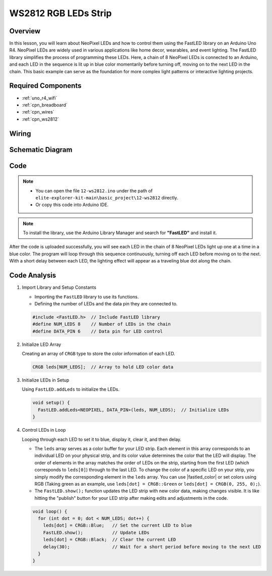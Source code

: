 .. _basic_ws2812:

WS2812 RGB LEDs Strip
==========================


.. https://docs.sunfounder.com/projects/euler-kit/en/latest/cproject/ar_neopixel.html#ar-neopixel

Overview
---------------

In this lesson, you will learn about NeoPixel LEDs and how to control them using the FastLED library on an Arduino Uno R4. NeoPixel LEDs are widely used in various applications like home decor, wearables, and event lighting. The FastLED library simplifies the process of programming these LEDs. Here, a chain of 8 NeoPixel LEDs is connected to an Arduino, and each LED in the sequence is lit up in blue color momentarily before turning off, moving on to the next LED in the chain. This basic example can serve as the foundation for more complex light patterns or interactive lighting projects.

Required Components
-------------------------

* :ref:`uno_r4_wifi`
* :ref:`cpn_breadboard`
* :ref:`cpn_wires`
* :ref:`cpn_ws2812`

Wiring
----------------------

.. image:: img/12-ws2812_bb.png
    :align: center

Schematic Diagram
-----------------------

.. image:: img/12_ws2812_schematic.png
    :align: center
    :width: 80%

Code
---------------

.. note::

    * You can open the file ``12-ws2812.ino`` under the path of ``elite-explorer-kit-main\basic_project\12-ws2812`` directly.
    * Or copy this code into Arduino IDE.

.. note:: 
    To install the library, use the Arduino Library Manager and search for **"FastLED"** and install it. 

.. raw:: html

    <iframe src=https://create.arduino.cc/editor/sunfounder01/6c9b8c2c-6cea-4ea8-a959-e579ca98f35d/preview?embed style="height:510px;width:100%;margin:10px 0" frameborder=0></iframe>

After the code is uploaded successfully, you will see each LED in the chain of 8 NeoPixel LEDs light up one at a time in a blue color. The program will loop through this sequence continuously, turning off each LED before moving on to the next. With a short delay between each LED, the lighting effect will appear as a traveling blue dot along the chain.


Code Analysis
------------------------

1. Import Library and Setup Constants

   - Importing the ``FastLED`` library to use its functions.
   - Defining the number of LEDs and the data pin they are connected to.
   
   .. code-block:: arduino
   
      #include <FastLED.h>  // Include FastLED library
      #define NUM_LEDS 8    // Number of LEDs in the chain
      #define DATA_PIN 6    // Data pin for LED control

2. Initialize LED Array
   
   Creating an array of ``CRGB`` type to store the color information of each LED.

   .. code-block:: arduino

      CRGB leds[NUM_LEDS];  // Array to hold LED color data

3. Initialize LEDs in Setup

   Using ``FastLED.addLeds`` to initialize the LEDs.

   .. code-block:: arduino

      void setup() {
        FastLED.addLeds<NEOPIXEL, DATA_PIN>(leds, NUM_LEDS);  // Initialize LEDs
      }

4. Control LEDs in Loop
   
   Looping through each LED to set it to blue, display it, clear it, and then delay.

   - The ``leds`` array serves as a color buffer for your LED strip. Each element in this array corresponds to an individual LED on your physical strip, and its color value determines the color that the LED will display. The order of elements in the array matches the order of LEDs on the strip, starting from the first LED (which corresponds to ``leds[0]``) through to the last LED. To change the color of a specific LED on your strip, you simply modify the corresponding element in the ``leds`` array. You can use |fastled_color| or set colors using RGB (Taking green as an example, use ``leds[dot] = CRGB::Green`` or ``leds[dot] = CRGB(0, 255, 0);``).

   - The ``FastLED.show();`` function updates the LED strip with new color data, making changes visible. It is like hitting the "publish" button for your LED strip after making edits and adjustments in the code.

   .. raw:: html

     <br/>

   .. code-block:: arduino

      void loop() {
        for (int dot = 0; dot < NUM_LEDS; dot++) {
          leds[dot] = CRGB::Blue;   // Set the current LED to blue
          FastLED.show();           // Update LEDs
          leds[dot] = CRGB::Black;  // Clear the current LED
          delay(30);                // Wait for a short period before moving to the next LED
        }
      }